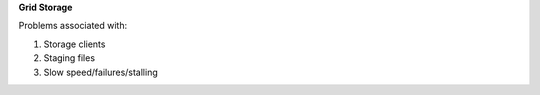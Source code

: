 **Grid Storage**

Problems associated with:

1. Storage clients

2. Staging files

3. Slow speed/failures/stalling

